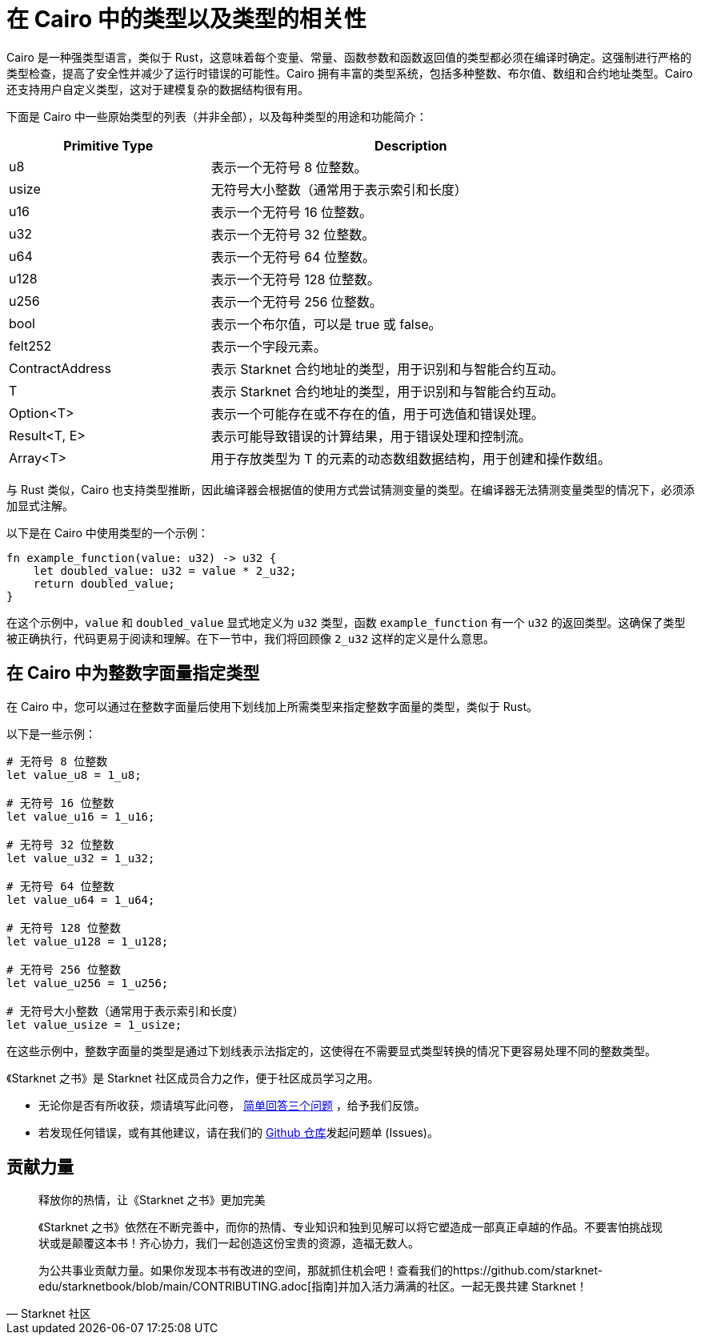[id="types"]

= 在 Cairo 中的类型以及类型的相关性

Cairo 是一种强类型语言，类似于 Rust，这意味着每个变量、常量、函数参数和函数返回值的类型都必须在编译时确定。这强制进行严格的类型检查，提高了安全性并减少了运行时错误的可能性。Cairo 拥有丰富的类型系统，包括多种整数、布尔值、数组和合约地址类型。Cairo 还支持用户自定义类型，这对于建模复杂的数据结构很有用。

下面是 Cairo 中一些原始类型的列表（并非全部），以及每种类型的用途和功能简介：

[cols="1,2",options="header"]

|===
| Primitive Type | Description
| u8 | 表示一个无符号 8 位整数。
| usize | 无符号大小整数（通常用于表示索引和长度）
| u16 | 表示一个无符号 16 位整数。
| u32 | 表示一个无符号 32 位整数。
| u64 | 表示一个无符号 64 位整数。
| u128 | 表示一个无符号 128 位整数。
| u256 | 表示一个无符号 256 位整数。
| bool | 表示一个布尔值，可以是 true 或 false。
| felt252 | 表示一个字段元素。
| ContractAddress | 表示 Starknet 合约地址的类型，用于识别和与智能合约互动。
| T | 表示 Starknet 合约地址的类型，用于识别和与智能合约互动。
| Option<T> | 表示一个可能存在或不存在的值，用于可选值和错误处理。
| Result<T, E> | 表示可能导致错误的计算结果，用于错误处理和控制流。
| Array<T> | 用于存放类型为 T 的元素的动态数组数据结构，用于创建和操作数组。
|===
与 Rust 类似，Cairo 也支持类型推断，因此编译器会根据值的使用方式尝试猜测变量的类型。在编译器无法猜测变量类型的情况下，必须添加显式注解。

以下是在 Cairo 中使用类型的一个示例：

[source,rust]
----
fn example_function(value: u32) -> u32 {
    let doubled_value: u32 = value * 2_u32;
    return doubled_value;
}
----
在这个示例中，`value` 和 `doubled_value` 显式地定义为 `u32` 类型，函数 `example_function` 有一个 `u32` 的返回类型。这确保了类型被正确执行，代码更易于阅读和理解。在下一节中，我们将回顾像 `2_u32` 这样的定义是什么意思。

== 在 Cairo 中为整数字面量指定类型
在 Cairo 中，您可以通过在整数字面量后使用下划线加上所需类型来指定整数字面量的类型，类似于 Rust。

以下是一些示例：


[source,rust]
----
# 无符号 8 位整数
let value_u8 = 1_u8;

# 无符号 16 位整数
let value_u16 = 1_u16;

# 无符号 32 位整数
let value_u32 = 1_u32;

# 无符号 64 位整数
let value_u64 = 1_u64;

# 无符号 128 位整数
let value_u128 = 1_u128;

# 无符号 256 位整数
let value_u256 = 1_u256;

# 无符号大小整数（通常用于表示索引和长度）
let value_usize = 1_usize;
----
在这些示例中，整数字面量的类型是通过下划线表示法指定的，这使得在不需要显式类型转换的情况下更容易处理不同的整数类型。

[附注]
====
《Starknet 之书》是 Starknet 社区成员合力之作，便于社区成员学习之用。

* 无论你是否有所收获，烦请填写此问卷， https://a.sprig.com/WTRtdlh2VUlja09lfnNpZDo4MTQyYTlmMy03NzdkLTQ0NDEtOTBiZC01ZjAyNDU0ZDgxMzU=[简单回答三个问题] ，给予我们反馈。
* 若发现任何错误，或有其他建议，请在我们的 https://github.com/starknet-edu/starknetbook/issues[Github 仓库]发起问题单 (Issues)。
====



== 贡献力量

[quote, Starknet 社区]

____

释放你的热情，让《Starknet 之书》更加完美

《Starknet 之书》依然在不断完善中，而你的热情、专业知识和独到见解可以将它塑造成一部真正卓越的作品。不要害怕挑战现状或是颠覆这本书！齐心协力，我们一起创造这份宝贵的资源，造福无数人。

为公共事业贡献力量。如果你发现本书有改进的空间，那就抓住机会吧！查看我们的https://github.com/starknet-edu/starknetbook/blob/main/CONTRIBUTING.adoc[指南]并加入活力满满的社区。一起无畏共建 Starknet！

____
